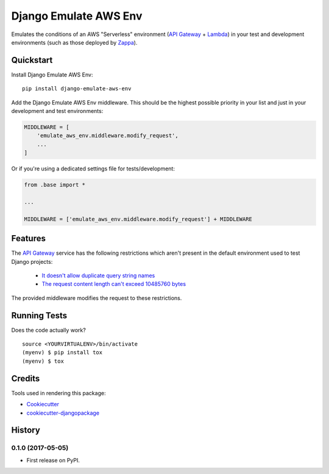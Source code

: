 =============================
Django Emulate AWS Env
=============================

.. image:: https://badge.fury.io/py/django-emulate-aws-env.svg
    :target: https://badge.fury.io/py/django-emulate-aws-env

.. image:: https://travis-ci.org/danielholmes/django-emulate-aws-env.svg?branch=master
    :target: https://travis-ci.org/danielholmes/django-emulate-aws-env

.. image:: https://codecov.io/gh/danielholmes/django-emulate-aws-env/branch/master/graph/badge.svg
    :target: https://codecov.io/gh/danielholmes/django-emulate-aws-env

Emulates the conditions of an AWS "Serverless" environment (`API Gateway`_ + Lambda_) in your test and development
environments (such as those deployed by Zappa_).

Quickstart
----------

Install Django Emulate AWS Env::

    pip install django-emulate-aws-env

Add the Django Emulate AWS Env middleware. This should be the highest possible priority in your list and just in your
development and test environments:

.. code-block:: python

    MIDDLEWARE = [
        'emulate_aws_env.middleware.modify_request',
        ...
    ]

Or if you're using a dedicated settings file for tests/development:

.. code-block:: python

    from .base import *

    ...

    MIDDLEWARE = ['emulate_aws_env.middleware.modify_request'] + MIDDLEWARE


Features
--------

The `API Gateway`_ service has the following restrictions which aren't present in the default environment used to test
Django projects:

 - `It doesn't allow duplicate query string names`_
 - `The request content length can't exceed 10485760 bytes`_

The provided middleware modifies the request to these restrictions.

Running Tests
-------------

Does the code actually work?

::

    source <YOURVIRTUALENV>/bin/activate
    (myenv) $ pip install tox
    (myenv) $ tox

Credits
-------

Tools used in rendering this package:

*  Cookiecutter_
*  `cookiecutter-djangopackage`_

.. _`API Gateway`: https://aws.amazon.com/api-gateway/
.. _Lambda: https://aws.amazon.com/lambda/
.. _Zappa: https://github.com/Miserlou/django-zappa
.. _`It doesn't allow duplicate query string names`: https://forums.aws.amazon.com/message.jspa?messageID=676456
.. _`The request content length can't exceed 10485760 bytes`: http://stackoverflow.com/questions/33762259/increase-maximum-post-size-for-amazon-api-gateway
.. _Cookiecutter: https://github.com/audreyr/cookiecutter
.. _`cookiecutter-djangopackage`: https://github.com/pydanny/cookiecutter-djangopackage




History
-------

0.1.0 (2017-05-05)
++++++++++++++++++

* First release on PyPI.


